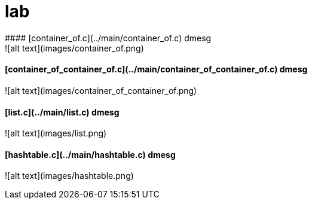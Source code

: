 # lab
#### [container_of.c](../main/container_of.c) dmesg
![alt text](images/container_of.png)

#### [container_of_container_of.c](../main/container_of_container_of.c) dmesg
![alt text](images/container_of_container_of.png)

#### [list.c](../main/list.c) dmesg
![alt text](images/list.png)

#### [hashtable.c](../main/hashtable.c) dmesg
![alt text](images/hashtable.png)
